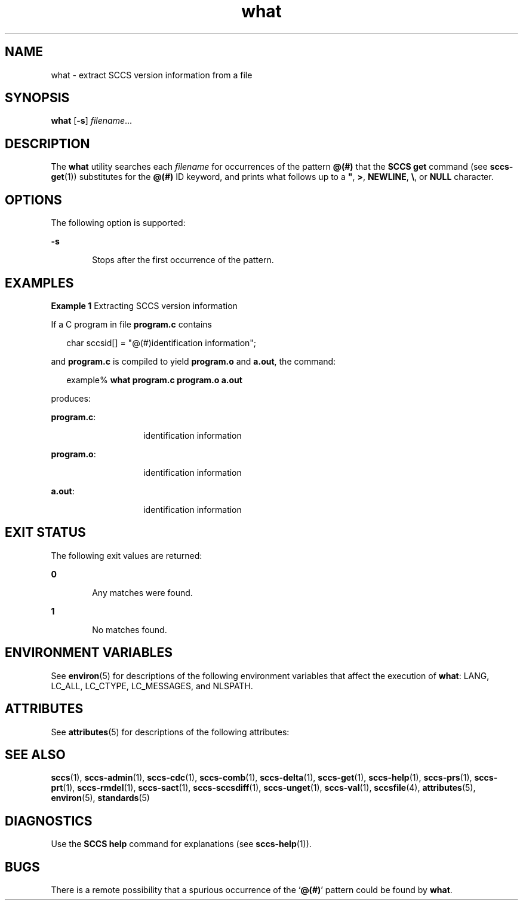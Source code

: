 '\" te
.\" CDDL HEADER START
.\"
.\" The contents of this file are subject to the terms of the
.\" Common Development and Distribution License (the "License").  
.\" You may not use this file except in compliance with the License.
.\"
.\" You can obtain a copy of the license at usr/src/OPENSOLARIS.LICENSE
.\" or http://www.opensolaris.org/os/licensing.
.\" See the License for the specific language governing permissions
.\" and limitations under the License.
.\"
.\" When distributing Covered Code, include this CDDL HEADER in each
.\" file and include the License file at usr/src/OPENSOLARIS.LICENSE.
.\" If applicable, add the following below this CDDL HEADER, with the
.\" fields enclosed by brackets "[]" replaced with your own identifying
.\" information: Portions Copyright [yyyy] [name of copyright owner]
.\"
.\" CDDL HEADER END
.\" Copyright (c) 2002, Sun Microsystems, Inc. All Rights Reserved.
.\" Copyright 1989 AT&T
.TH what 1 "30 Sep 2002" "SunOS 5.11" "User Commands"
.SH NAME
what \- extract SCCS version information from a file
.SH SYNOPSIS
.LP
.nf
\fBwhat\fR [\fB-s\fR] \fIfilename\fR...
.fi

.SH DESCRIPTION
.LP
The \fBwhat\fR utility searches each \fIfilename\fR for occurrences of the pattern \fB@(#)\fR that the \fBSCCS\fR \fBget\fR command (see \fBsccs-get\fR(1)) substitutes for the \fB@(#)\fR ID keyword, and prints what follows up to a \fB"\fR, \fB>\fR, \fBNEWLINE\fR, \fB\e\fR, or \fBNULL\fR character.
.SH OPTIONS
.LP
The following option is supported:
.sp
.ne 2
.mk
.na
\fB\fB-s\fR\fR
.ad
.RS 6n
.rt  
Stops after the first occurrence of the pattern.
.RE

.SH EXAMPLES
.LP
\fBExample 1 \fRExtracting SCCS version information
.LP
If a C program in file \fBprogram.c\fR contains

.sp
.in +2
.nf
char sccsid[\|] = "\|@(#)identification information\|";
.fi
.in -2
.sp

.LP
and \fBprogram.c\fR is compiled to yield \fBprogram.o\fR and \fBa.out\fR, the command:

.sp
.in +2
.nf
example% \fBwhat program.c program.o a.out\fR
.fi
.in -2
.sp

.LP
produces:

.sp
.ne 2
.mk
.na
\fB\fBprogram.c\fR:\fR
.ad
.RS 14n
.rt  
identification information
.RE

.sp
.ne 2
.mk
.na
\fB\fBprogram.o\fR:\fR
.ad
.RS 14n
.rt  
identification information
.RE

.sp
.ne 2
.mk
.na
\fB\fBa.out\fR:\fR
.ad
.RS 14n
.rt  
identification information
.RE

.SH EXIT STATUS
.LP
The following exit values are returned:
.sp
.ne 2
.mk
.na
\fB\fB0\fR \fR
.ad
.RS 6n
.rt  
Any matches were found.
.RE

.sp
.ne 2
.mk
.na
\fB\fB1\fR \fR
.ad
.RS 6n
.rt  
No matches found.
.RE

.SH ENVIRONMENT VARIABLES
.LP
See \fBenviron\fR(5) for descriptions of the following environment variables that affect the execution of \fBwhat\fR: LANG, LC_ALL, LC_CTYPE, LC_MESSAGES, and NLSPATH.
.SH ATTRIBUTES
.LP
See \fBattributes\fR(5) for descriptions of the following attributes:
.sp

.sp
.TS
tab() box;
cw(2.75i) |cw(2.75i) 
lw(2.75i) |lw(2.75i) 
.
ATTRIBUTE TYPEATTRIBUTE VALUE
_
AvailabilitySUNWsprot
_
Interface StabilityStandard
.TE

.SH SEE ALSO
.LP
\fBsccs\fR(1), \fBsccs-admin\fR(1), \fBsccs-cdc\fR(1), \fBsccs-comb\fR(1), \fBsccs-delta\fR(1), \fBsccs-get\fR(1), \fBsccs-help\fR(1), \fBsccs-prs\fR(1), \fBsccs-prt\fR(1), \fBsccs-rmdel\fR(1), \fBsccs-sact\fR(1), \fBsccs-sccsdiff\fR(1), \fB sccs-unget\fR(1), \fBsccs-val\fR(1), \fBsccsfile\fR(4), \fBattributes\fR(5), \fBenviron\fR(5), \fBstandards\fR(5)
.SH DIAGNOSTICS
.LP
Use the \fBSCCS\fR \fBhelp\fR command for explanations (see \fBsccs-help\fR(1)).
.SH BUGS
.LP
There is a remote possibility that a spurious occurrence of the `\fB@(#)\fR' pattern could be found by \fBwhat\fR.
